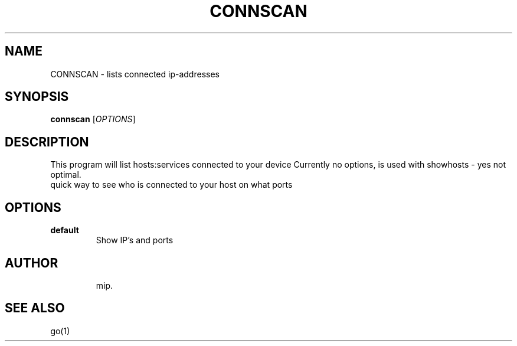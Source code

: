 .TH CONNSCAN 1 "July 2025" "Version 1.0" "User Commands"
.SH NAME
CONNSCAN \- lists connected ip-addresses
.SH SYNOPSIS
.B connscan
[\fIOPTIONS\fR]
.SH DESCRIPTION
This program will list hosts:services connected to your device
Currently no options, is used with showhosts - yes not optimal.
.TP
quick way to see who is connected to your host on what ports
.SH OPTIONS
.TP
.B default
Show IP's and ports
.TP

.SH AUTHOR
mip.

.SH SEE ALSO
go(1)

